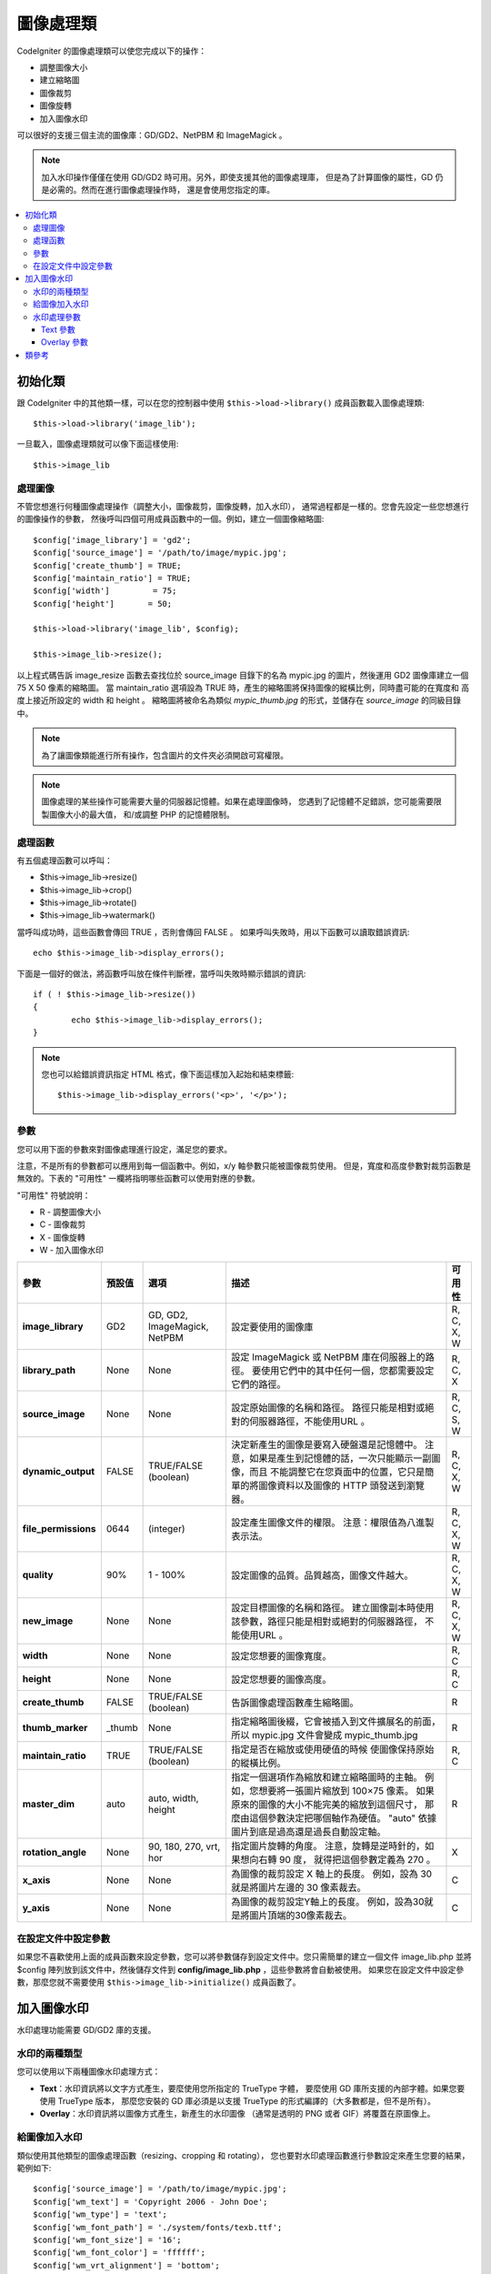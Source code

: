 ########################
圖像處理類
########################

CodeIgniter 的圖像處理類可以使您完成以下的操作：

-  調整圖像大小
-  建立縮略圖
-  圖像裁剪
-  圖像旋轉
-  加入圖像水印

可以很好的支援三個主流的圖像庫：GD/GD2、NetPBM 和 ImageMagick 。

.. note:: 加入水印操作僅僅在使用 GD/GD2 時可用。另外，即使支援其他的圖像處理庫，
	但是為了計算圖像的屬性，GD 仍是必需的。然而在進行圖像處理操作時，
	還是會使用您指定的庫。

.. contents::
  :local:

.. raw:: html

  <div class="custom-index container"></div>

**********************
初始化類
**********************

跟 CodeIgniter 中的其他類一樣，可以在您的控制器中使用 ``$this->load->library()``
成員函數載入圖像處理類::

	$this->load->library('image_lib');

一旦載入，圖像處理類就可以像下面這樣使用::

	$this->image_lib

處理圖像
===================

不管您想進行何種圖像處理操作（調整大小，圖像裁剪，圖像旋轉，加入水印），
通常過程都是一樣的。您會先設定一些您想進行的圖像操作的參數，
然後呼叫四個可用成員函數中的一個。例如，建立一個圖像縮略圖::

	$config['image_library'] = 'gd2';
	$config['source_image']	= '/path/to/image/mypic.jpg';
	$config['create_thumb'] = TRUE;
	$config['maintain_ratio'] = TRUE;
	$config['width']	 = 75;
	$config['height']	= 50;

	$this->load->library('image_lib', $config);

	$this->image_lib->resize();

以上程式碼告訴 image_resize 函數去查找位於 source_image 目錄下的名為 mypic.jpg
的圖片，然後運用 GD2 圖像庫建立一個 75 X 50 像素的縮略圖。 當 maintain_ratio
選項設為 TRUE 時，產生的縮略圖將保持圖像的縱橫比例，同時盡可能的在寬度和
高度上接近所設定的 width 和 height 。
縮略圖將被命名為類似 *mypic_thumb.jpg* 的形式，並儲存在 *source_image* 的同級目錄中。

.. note:: 為了讓圖像類能進行所有操作，包含圖片的文件夾必須開啟可寫權限。

.. note:: 圖像處理的某些操作可能需要大量的伺服器記憶體。如果在處理圖像時，
	您遇到了記憶體不足錯誤，您可能需要限製圖像大小的最大值，
	和/或調整 PHP 的記憶體限制。

處理函數
==================

有五個處理函數可以呼叫：

-  $this->image_lib->resize()
-  $this->image_lib->crop()
-  $this->image_lib->rotate()
-  $this->image_lib->watermark()

當呼叫成功時，這些函數會傳回 TRUE ，否則會傳回 FALSE 。
如果呼叫失敗時，用以下函數可以讀取錯誤資訊::

	echo $this->image_lib->display_errors();

下面是一個好的做法，將函數呼叫放在條件判斷裡，當呼叫失敗時顯示錯誤的資訊::

	if ( ! $this->image_lib->resize())
	{
		echo $this->image_lib->display_errors();
	}

.. note:: 您也可以給錯誤資訊指定 HTML 格式，像下面這樣加入起始和結束標籤::

	$this->image_lib->display_errors('<p>', '</p>');

.. _processing-preferences:

參數
===========

您可以用下面的參數來對圖像處理進行設定，滿足您的要求。

注意，不是所有的參數都可以應用到每一個函數中。例如，x/y 軸參數只能被圖像裁剪使用。
但是，寬度和高度參數對裁剪函數是無效的。下表的 "可用性" 一欄將指明哪些函數可以使用對應的參數。

"可用性" 符號說明：

-  R - 調整圖像大小
-  C - 圖像裁剪
-  X - 圖像旋轉
-  W - 加入圖像水印

======================= ======================= =============================== =========================================================================== =============
參數                      預設值                  選項                            描述                                                                           可用性
======================= ======================= =============================== =========================================================================== =============
**image_library**       GD2                     GD, GD2, ImageMagick, NetPBM    設定要使用的圖像庫                                                             R, C, X, W
**library_path**        None                    None                            設定 ImageMagick 或 NetPBM 庫在伺服器上的路徑。                              R, C, X
                                                                                要使用它們中的其中任何一個，您都需要設定它們的路徑。
**source_image**        None                    None                            設定原始圖像的名稱和路徑。                                                   R, C, S, W
                                                                                路徑只能是相對或絕對的伺服器路徑，不能使用URL 。
**dynamic_output**      FALSE                   TRUE/FALSE (boolean)            決定新產生的圖像是要寫入硬盤還是記憶體中。                                      R, C, X, W
                                                                                注意，如果是產生到記憶體的話，一次只能顯示一副圖像，而且
                                                                                不能調整它在您頁面中的位置，它只是簡單的將圖像資料以及圖像的
                                                                                HTTP 頭發送到瀏覽器。
**file_permissions**    0644                    (integer)                       設定產生圖像文件的權限。                                                      R, C, X, W
                                                                                注意：權限值為八進製表示法。
**quality**             90%                     1 - 100%                        設定圖像的品質。品質越高，圖像文件越大。                                       R, C, X, W
**new_image**           None                    None                            設定目標圖像的名稱和路徑。                                                    R, C, X, W
                                                                                建立圖像副本時使用該參數，路徑只能是相對或絕對的伺服器路徑，
                                                                                不能使用URL 。
**width**               None                    None                            設定您想要的圖像寬度。                                                                 R, C
**height**              None                    None                            設定您想要的圖像高度。                                                                 R, C
**create_thumb**        FALSE                   TRUE/FALSE (boolean)            告訴圖像處理函數產生縮略圖。                                                    R
**thumb_marker**        _thumb                  None                            指定縮略圖後綴，它會被插入到文件擴展名的前面，                                R
                                                                                所以 mypic.jpg 文件會變成 mypic_thumb.jpg
**maintain_ratio**      TRUE                    TRUE/FALSE (boolean)            指定是否在縮放或使用硬值的時候                                                 R, C
                                                                                使圖像保持原始的縱橫比例。
**master_dim**          auto                    auto, width, height             指定一個選項作為縮放和建立縮略圖時的主軸。                                         R
                                                                                例如，您想要將一張圖片縮放到 100×75 像素。
                                                                                如果原來的圖像的大小不能完美的縮放到這個尺寸，
                                                                                那麼由這個參數決定把哪個軸作為硬值。
                                                                                "auto" 依據圖片到底是過高還是過長自動設定軸。
**rotation_angle**      None                    90, 180, 270, vrt, hor          指定圖片旋轉的角度。                                                         X
                                                                                注意，旋轉是逆時針的，如果想向右轉 90 度，
                                                                                就得把這個參數定義為 270 。
**x_axis**              None                    None                            為圖像的裁剪設定 X 軸上的長度。                                                   C
                                                                                例如，設為 30 就是將圖片左邊的 30 像素裁去。
**y_axis**              None                    None                            為圖像的裁剪設定Y軸上的長度。                                                     C
                                                                                例如，設為30就是將圖片頂端的30像素裁去。
======================= ======================= =============================== =========================================================================== =============

在設定文件中設定參數
====================================

如果您不喜歡使用上面的成員函數來設定參數，您可以將參數儲存到設定文件中。您只需簡單的建立一個文件
image_lib.php 並將 $config 陣列放到該文件中，然後儲存文件到 **config/image_lib.php** ，這些參數將會自動被使用。
如果您在設定文件中設定參數，那麼您就不需要使用 ``$this->image_lib->initialize()`` 成員函數了。

******************
加入圖像水印
******************

水印處理功能需要 GD/GD2 庫的支援。

水印的兩種類型
=========================

您可以使用以下兩種圖像水印處理方式：

-  **Text**：水印資訊將以文字方式產生，要麼使用您所指定的 TrueType 字體，
   要麼使用 GD 庫所支援的內部字體。如果您要使用 TrueType 版本，
   那麼您安裝的 GD 庫必須是以支援 TrueType 的形式編譯的（大多數都是，但不是所有）。
-  **Overlay**：水印資訊將以圖像方式產生，新產生的水印圖像
   （通常是透明的 PNG 或者 GIF）將覆蓋在原圖像上。

.. _watermarking:

給圖像加入水印
=====================

類似使用其他類型的圖像處理函數（resizing、cropping 和 rotating），
您也要對水印處理函數進行參數設定來產生您要的結果，範例如下::

	$config['source_image']	= '/path/to/image/mypic.jpg';
	$config['wm_text'] = 'Copyright 2006 - John Doe';
	$config['wm_type'] = 'text';
	$config['wm_font_path'] = './system/fonts/texb.ttf';
	$config['wm_font_size']	= '16';
	$config['wm_font_color'] = 'ffffff';
	$config['wm_vrt_alignment'] = 'bottom';
	$config['wm_hor_alignment'] = 'center';
	$config['wm_padding'] = '20';

	$this->image_lib->initialize($config);

	$this->image_lib->watermark();

上面的範例是使用 16 像素 True Type 字體來產生文字水印 "Copyright 2006 - John Doe" ，
該水印將出現在離圖像底部 20 像素的中下部位置。

.. note:: 當呼叫圖像類處理圖像時，所有的目標圖片必須有 "寫入" 權限， 例如：777

水印處理參數
========================

下表列舉的參數對於兩種水印處理方式（text 或 overlay）都適用。

======================= =================== ======================= ==========================================================================
參數                    預設值               選項                         描述
======================= =================== ======================= ==========================================================================
**wm_type**             text                text, overlay           設定想要使用的水印處理類型。
**source_image**        None                None                    設定原圖像的名稱和路徑，路徑必須是相對或絕對路徑，不能是 URL 。
**dynamic_output**      FALSE               TRUE/FALSE (boolean)    決定新產生的圖像是要寫入硬盤還是記憶體中。
                                                                    注意，如果是產生到記憶體的話，一次只能顯示一副圖像，而且
                                                                    不能調整它在您頁面中的位置，它只是簡單的將圖像資料以及圖像的
                                                                    HTTP 頭發送到瀏覽器。
**quality**             90%                 1 - 100%                設定圖像的品質。品質越高，圖像文件越大。
**wm_padding**          None                A number                內邊距，以像素為單位，是水印與圖片邊緣之間的距離。
**wm_vrt_alignment**    bottom              top, middle, bottom     設定水印圖像的垂直對齊方式。
**wm_hor_alignment**    center              left, center, right     設定水印圖像的水平對齊方式。
**wm_hor_offset**       None                None                    您可以指定一個水平偏移量（以像素為單位），
                                                                    用於設定水印的位置。偏移量通常是向右移動水印，
                                                                    除非您把水平對齊方式設定為 "right" ，那麼您的偏移量將會向左移動水印。
**wm_vrt_offset**       None                None                    您可以指定一個垂直偏移量（以像素為單位），
                                                                    用於設定水印的位置。偏移量通常是向下移動水印，
                                                                    除非您把垂直對齊方式設定為 "bottom"，那麼您的偏移量將會向上移動水印。
======================= =================== ======================= ==========================================================================

Text 參數
----------------

下表列舉的參數只適用於 text 水印處理方式。

======================= =================== =================== ==========================================================================
參數                            預設值       選項                     描述
======================= =================== =================== ==========================================================================
**wm_text**             None                None                您想作為水印顯示的文字。通常是一份版權聲明。
**wm_font_path**        None                None                您想使用的 TTF 字體（TrueType）在伺服器上的路徑。
                                                                如果您沒有使用這個選項，系統將使用原生的GD字體。
**wm_font_size**        16                  None                字體大小。 說明：如果您沒有使用上面的 TTF 字體選項，
                                                                那麼這個數值必須是 1-5 之間的一個數字，如果使用了 TTF ，
                                                                您可以使用任意有效的字體大小。
**wm_font_color**       ffffff              None                字體顏色，以十六進制給出。
                                                                注意，您必須給出完整的 6 位數的十六進制值（如：993300），
                                                                而不能使用 3 位數的簡化值（如：fff）。
**wm_shadow_color**     None                None                陰影的顏色, 以十六進制給出。如果此項為空，將不使用陰影。
                                                                注意，您必須給出完整的 6 位數的十六進制值（如：993300），
                                                                而不能使用 3 位數的簡化值（如：fff）。
**wm_shadow_distance**  3                   None                陰影與文字之間的距離（以像素為單位）。
======================= =================== =================== ==========================================================================

Overlay 參數
-------------------

下表列舉的參數只適用於 overlay 水印處理方式。

======================= =================== =================== ==========================================================================
參數                            預設值       選項                     描述
======================= =================== =================== ==========================================================================
**wm_overlay_path**     None                None                您想要用作水印的圖片在您伺服器上的路徑。
                                                                只在您使用了 overlay 成員函數時需要。
**wm_opacity**          50                  1 - 100             圖像不透明度。您可以指定您的水印圖片的不透明度。
                                                                這將使水印模糊化，從而不會掩蓋住底層原始圖片，通常設定為 50 。
**wm_x_transp**         4                   A number            如果您的水印圖片是一個 PNG 或 GIF 圖片，
                                                                您可以指定一種顏色用來使圖片變得 "透明" 。這項設定
                                                                （以及下面那項）將允許您指定這種顏色。它的原理是，通過指定
                                                                "X" 和 "Y" 坐標值（從左上方開始測量）來確定圖片上對應位置的某個像素，
                                                                這個像素所代表的顏色就是您要設定為透明的顏色。
**wm_y_transp**         4                   A number            與前一個選項一起，允許您指定某個像素的坐標值，
                                                                這個像素所代表的顏色就是您要設定為透明的顏色。
======================= =================== =================== ==========================================================================

***************
類參考
***************

.. php:class:: CI_Image_lib

	.. php:method:: initialize([$props = array()])

		:param	array	$props: Image processing preferences
		:returns:	TRUE on success, FALSE in case of invalid settings
		:rtype:	bool

		初始化圖像處理類。

	.. php:method:: resize()

		:returns:	TRUE on success, FALSE on failure
		:rtype:	bool

		該函數讓您能調整原始圖像的大小，建立一個副本（調整或未調整過的），
		或者建立一個縮略圖。

		建立一個副本和建立一個縮略圖之間沒有實際上的區別，
		除了縮略圖的文件名會有一個自定義的後綴（如：mypic_thumb.jpg）。

		所有列在上面 :ref:`processing-preferences` 表中的參數對這個函數都可用，
		除了這三個： *rotation_angle* 、 *x_axis* 和 *y_axis* 。

		**建立一個縮略圖**

		resize 函數能用來建立縮略圖（並保留原圖），只要您把這個參數設為 TRUE ::

			$config['create_thumb'] = TRUE;

		這一個參數決定是否建立一個縮略圖。

		**建立一個副本**

		resize 函數能建立一個圖像的副本（並保留原圖），
		只要您通過以下參數設定一個新的路徑或者文件名::

			$config['new_image'] = '/path/to/new_image.jpg';

		注意以下規則：

		-  如果只指定新圖像的名字，那麼它會被放在原圖像所在的文件夾下。
		-  如果只指定路徑，新圖像會被放在指定的文件夾下，並且名字和原圖像相同。
		-  如果同時定義了路徑和新圖像的名字，那麼新圖像會以指定的名字放在指定的文件夾下。

		**調整原圖像的大小**

		如果上述兩個參數（create_thumb 和 new_image）均未被指定，
		resize 函數的處理將直接作用於原圖像。

	.. php:method:: crop()

		:returns:	TRUE on success, FALSE on failure
		:rtype:	bool

		crop 函數的用法與 resize 函數十分接近，除了它需要您設定用於裁剪的 X 和 Y 值
		（單位是像素），如下::

			$config['x_axis'] = 100;
			$config['y_axis'] = 40;

		前面那張 :ref:`processing-preferences` 表中所列的所有參數都可以用於這個函數，
		除了這些：*rotation_angle* 、*width* 、*height* 、*create_thumb* 、*new_image* 。

		這是一個如何裁剪一張圖片的範例::

			$config['image_library'] = 'imagemagick';
			$config['library_path'] = '/usr/X11R6/bin/';
			$config['source_image']	= '/path/to/image/mypic.jpg';
			$config['x_axis'] = 100;
			$config['y_axis'] = 60;

			$this->image_lib->initialize($config);

			if ( ! $this->image_lib->crop())
			{
				echo $this->image_lib->display_errors();
			}

		.. note:: 如果沒有一個可視化的界面，是很難裁剪一張圖片的。
			因此，除非您打算製作這麼一個界面，否則這個函數並不是很有用。
			事實上我們在自己開發的 CMS 系統 ExpressionEngine 的相冊模塊中
			加入的一個基於 JavaScript 的用戶界面來選擇裁剪的區域。

	.. php:method:: rotate()

		:returns:	TRUE on success, FALSE on failure
		:rtype:	bool

		rotate 函數需要通過參數設定旋轉的角度::

			$config['rotation_angle'] = '90';

		以下是 5 個可選項：

		#. 90 - 逆時針旋轉90度。
		#. 180 - 逆時針旋轉180度。
		#. 270 - 逆時針旋轉270度。
		#. hor - 水平翻轉。
		#. vrt - 垂直翻轉。

		下面是旋轉圖片的一個範例::

			$config['image_library'] = 'netpbm';
			$config['library_path'] = '/usr/bin/';
			$config['source_image']	= '/path/to/image/mypic.jpg';
			$config['rotation_angle'] = 'hor';

			$this->image_lib->initialize($config);

			if ( ! $this->image_lib->rotate())
			{
				echo $this->image_lib->display_errors();
			}

	.. php:method:: watermark()

		:returns:	TRUE on success, FALSE on failure
		:rtype:	bool

		在圖像上加入一個水印，更多資訊請參考 :ref:`watermarking` 。

	.. php:method:: clear()

		:rtype:	void

		clear 函數重置所有之前用於處理圖片的值。當您用循環來處理一批圖片時，您可能會想使用它。

		::

			$this->image_lib->clear();

	.. php:method:: display_errors([$open = '<p>[, $close = '</p>']])

		:param	string	$open: Error message opening tag
		:param	string	$close: Error message closing tag
		:returns:	Error messages
		:rtype:	string

		傳回所有檢測到的錯誤資訊。
		::

			echo $this->image_lib->display_errors();
